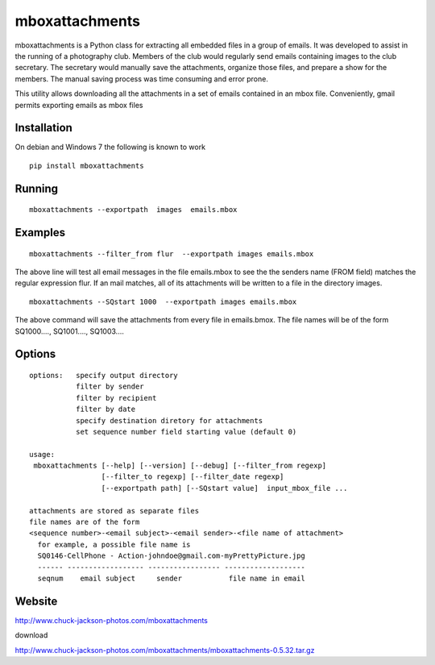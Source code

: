 
================
mboxattachments
================
mboxattachments is a Python class for extracting all embedded files in 
a group of emails.  It was developed to assist in the running of a 
photography club.  Members of the club would regularly send emails 
containing images to the club secretary.  The secretary would manually
save the attachments, organize those files, and prepare a show for the 
members.  The manual saving process was time consuming and error prone.

This utility allows downloading all the attachments in a set of emails
contained in an mbox file. Conveniently, gmail permits exporting emails
as mbox files

------------
Installation 
------------
On debian and Windows 7 the following is known to work

::

   pip install mboxattachments



---------
Running
---------
::

  mboxattachments --exportpath  images  emails.mbox

----------
Examples
----------

::

  mboxattachments --filter_from flur  --exportpath images emails.mbox
  
The above line will test all email messages in the file emails.mbox
to see the the senders name (FROM field) matches the regular expression 
flur.  If an mail matches, all of its attachments will be written to 
a file in the directory images. 

::

  mboxattachments --SQstart 1000  --exportpath images emails.mbox

The above command will save the attachments from every file in 
emails.bmox.  The file names will be of the form
SQ1000....,
SQ1001....,
SQ1003....


----------
Options
----------

::

  options:   specify output directory
             filter by sender
             filter by recipient 
             filter by date
             specify destination diretory for attachments
             set sequence number field starting value (default 0)  
             
  usage:
   mboxattachments [--help] [--version] [--debug] [--filter_from regexp] 
                   [--filter_to regexp] [--filter_date regexp]  
                   [--exportpath path] [--SQstart value]  input_mbox_file ...
             
  attachments are stored as separate files
  file names are of the form 
  <sequence number>-<email subject>-<email sender>-<file name of attachment>
    for example, a possible file name is 
    SQ0146-CellPhone - Action-johndoe@gmail.com-myPrettyPicture.jpg
    ------ ------------------ ----------------- -------------------
    seqnum    email subject     sender           file name in email
    
    
---------
Website
---------


http://www.chuck-jackson-photos.com/mboxattachments

download

http://www.chuck-jackson-photos.com/mboxattachments/mboxattachments-0.5.32.tar.gz

